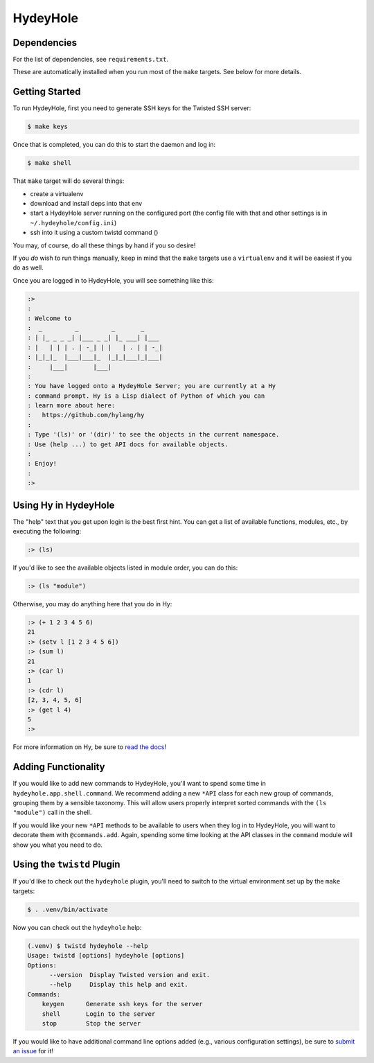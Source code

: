 =========
HydeyHole
=========

.. image:: resources/logos/hydeyhole-blueback-192.png


Dependencies
------------

For the list of dependencies, see ``requirements.txt``.

These are automatically installed when you run most of the ``make`` targets.
See below for more details.


Getting Started
---------------

To run HydeyHole, first you need to generate SSH keys for the Twisted SSH
server:

.. code:: bash

  $ make keys

Once that is completed, you can do this to start the daemon and log in:

.. code:: bash

  $ make shell

That ``make`` target will do several things:

* create a virtualenv

* download and install deps into that env

* start a HydeyHole server running on the configured port (the config file with
  that and other settings is in ``~/.hydeyhole/config.ini``)

* ssh into it using a custom twistd command ()

You may, of course, do all these things by hand if you so desire!

If you *do* wish to run things manually, keep in mind that the ``make`` targets
use a ``virtualenv`` and it will be easiest if you do as well.

Once you are logged in to HydeyHole, you will see something like this:

.. code:: text

  :>
  :
  : Welcome to
  :  _         _         _       _
  : | |_ _ _ _| |___ _ _| |_ ___| |___
  : |   | | | . | -_| | |   | . | | -_|
  : |_|_|_  |___|___|_  |_|_|___|_|___|
  :     |___|       |___|
  :
  : You have logged onto a HydeyHole Server; you are currently at a Hy
  : command prompt. Hy is a Lisp dialect of Python of which you can
  : learn more about here:
  :   https://github.com/hylang/hy
  :
  : Type '(ls)' or '(dir)' to see the objects in the current namespace.
  : Use (help ...) to get API docs for available objects.
  :
  : Enjoy!
  :
  :>


Using Hy in HydeyHole
---------------------

The "help" text that you get upon login is the best first hint. You can get a
list of available functions, modules, etc., by executing the following:

.. code:: lisp

  :> (ls)

If you'd like to see the available objects listed in module order, you can
do this:

.. code:: lisp

  :> (ls "module")

Otherwise, you may do anything here that you do in Hy:

.. code:: lisp

  :> (+ 1 2 3 4 5 6)
  21
  :> (setv l [1 2 3 4 5 6])
  :> (sum l)
  21
  :> (car l)
  1
  :> (cdr l)
  [2, 3, 4, 5, 6]
  :> (get l 4)
  5
  :>

For more information on Hy, be sure to `read the docs`_!


Adding Functionality
--------------------

If you would like to add new commands to HydeyHole, you'll want to spend some
time in ``hydeyhole.app.shell.command``. We recommend adding a new ``*API``
class for each new group of commands, grouping them by a sensible taxonomy.
This will allow users properly interpret sorted commands with the
``(ls "module")`` call in the shell.

If you would like your new ``*API`` methods to be available to users when they
log in to HydeyHole, you will want to decorate them with ``@commands.add``.
Again, spending some time looking at the API classes in the ``command`` module
will show you what you need to do.


Using the ``twistd`` Plugin
---------------------------

If you'd like to check out the ``hydeyhole`` plugin, you'll need to switch to
the virtual environment set up by the ``make`` targets:

.. code:: shell

  $ . .venv/bin/activate

Now you can check out the ``hydeyhole`` help:

.. code:: shell

  (.venv) $ twistd hydeyhole --help
  Usage: twistd [options] hydeyhole [options]
  Options:
        --version  Display Twisted version and exit.
        --help     Display this help and exit.
  Commands:
      keygen      Generate ssh keys for the server
      shell       Login to the server
      stop        Stop the server

If you would like to have additional command line options added (e.g., various
configuration settings), be sure to `submit an issue`_ for it!


.. Links
.. -----
.. _read the docs: http://docs.hylang.org/en/latest/
.. _submit an issue: https://github.com/oubiwann/hydeyhole/issues/new
